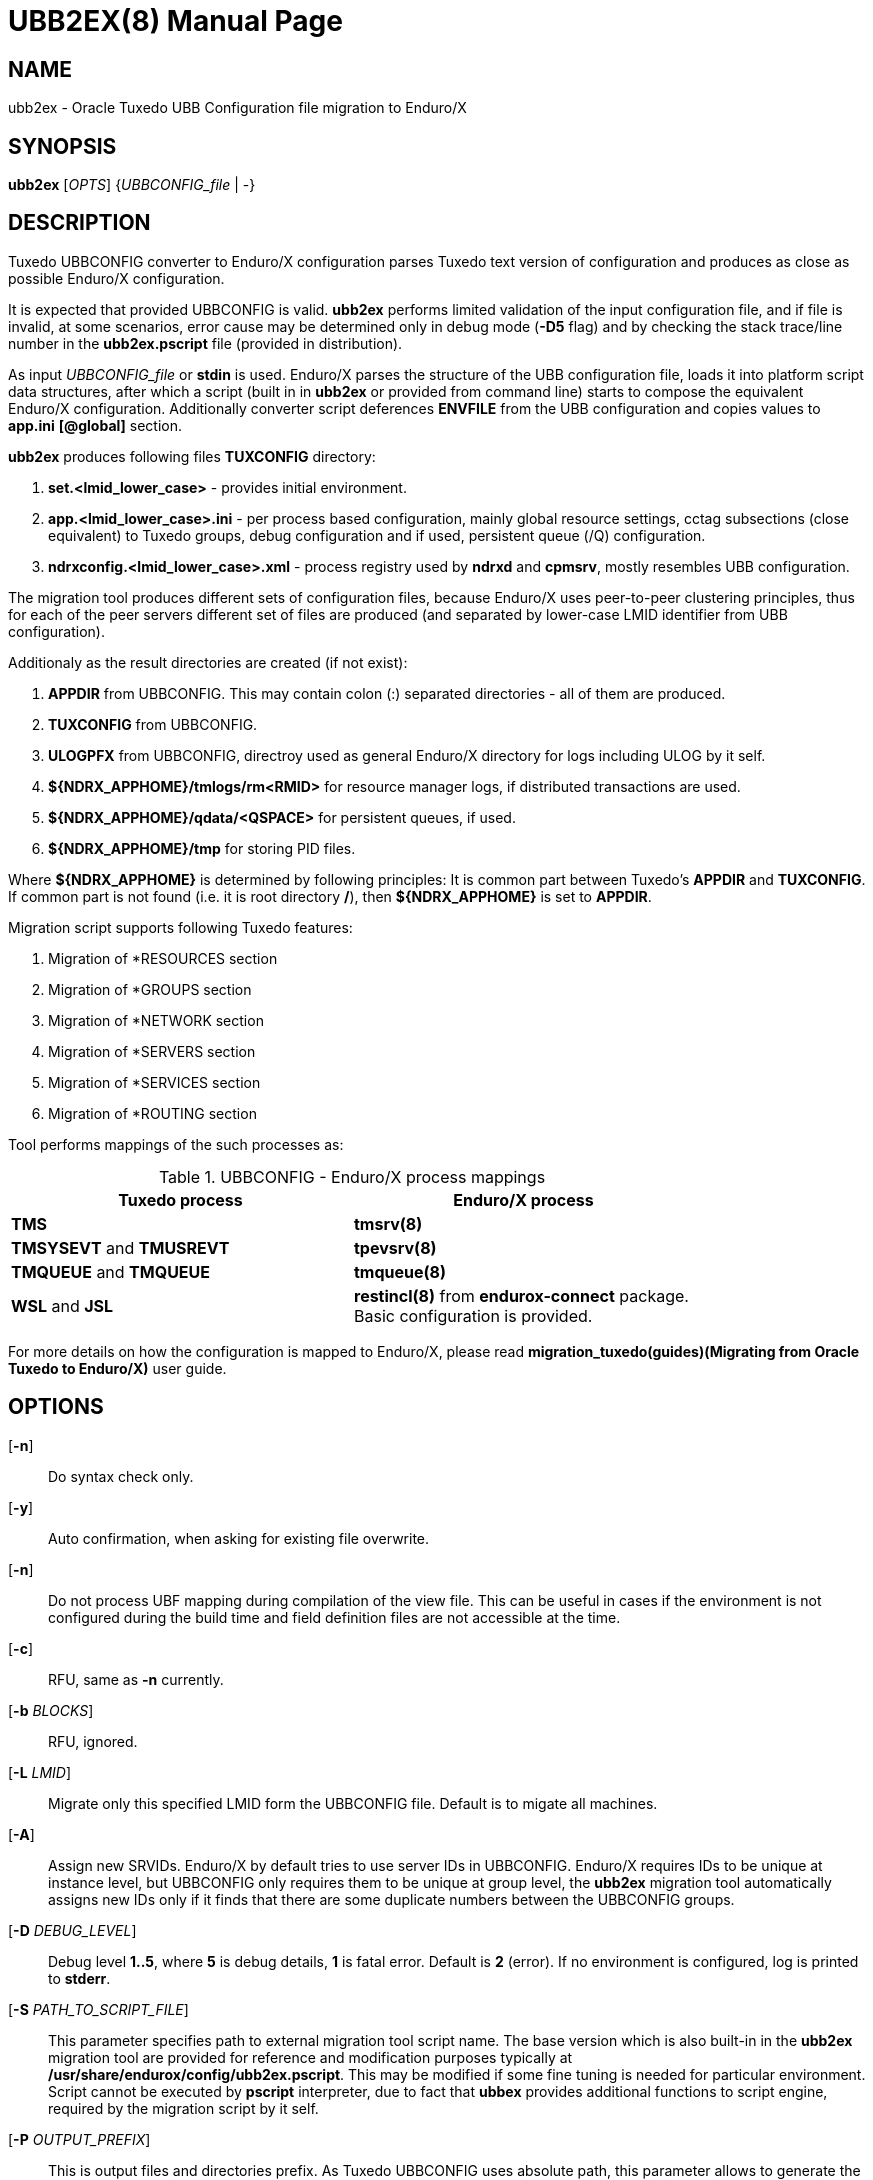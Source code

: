 UBB2EX(8)
=========
:doctype: manpage

NAME
----
ubb2ex - Oracle Tuxedo UBB Configuration file migration to Enduro/X

SYNOPSIS
--------
*ubb2ex* ['OPTS'] {'UBBCONFIG_file' | -}

DESCRIPTION
-----------
Tuxedo UBBCONFIG converter to Enduro/X configuration parses Tuxedo
text version of configuration and produces as close as possible
Enduro/X configuration.

It is expected that provided UBBCONFIG is valid. *ubb2ex* performs
limited validation of the input configuration file, and if file is invalid,
at some scenarios, error cause may be determined only in debug mode (*-D5* flag)
and by checking the stack trace/line number in the *ubb2ex.pscript* file (provided
in distribution).

As input 'UBBCONFIG_file' or *stdin* is used. Enduro/X parses the structure of
the UBB configuration file, loads it into platform script data structures, after which
a script (built in in *ubb2ex* or provided from command line) starts to compose
the equivalent Enduro/X configuration. Additionally converter script deferences 
*ENVFILE* from the UBB configuration and copies values to *app.ini* *[@global]* section.

*ubb2ex* produces following files *TUXCONFIG* directory:

. *set.<lmid_lower_case>* - provides initial environment.

. *app.<lmid_lower_case>.ini* - per process based configuration, mainly global
resource settings, cctag subsections (close equivalent) to Tuxedo groups,
debug configuration and if used, persistent queue (/Q) configuration.

. *ndrxconfig.<lmid_lower_case>.xml* - process registry used by *ndrxd* and *cpmsrv*,
mostly resembles UBB configuration.

The migration tool produces different sets of configuration files, because
Enduro/X uses peer-to-peer clustering principles, thus for each of the peer servers
different set of files are produced (and separated by lower-case LMID identifier from
UBB configuration).

Additionaly as the result directories are created (if not exist):

. *APPDIR* from UBBCONFIG. This may contain colon (:) separated directories - 
all of them are produced.

. *TUXCONFIG* from UBBCONFIG.

. *ULOGPFX* from UBBCONFIG, directroy used as general Enduro/X directory for logs
including ULOG by it self.

. *${NDRX_APPHOME}/tmlogs/rm<RMID>* for resource manager logs, if distributed
transactions are used.

. *${NDRX_APPHOME}/qdata/<QSPACE>* for persistent queues, if used.

. *${NDRX_APPHOME}/tmp* for storing PID files.

Where *${NDRX_APPHOME}* is determined by following principles: It is common part 
between Tuxedo's *APPDIR* and *TUXCONFIG*. If common part is not found 
(i.e. it is root directory */*), then *${NDRX_APPHOME}* is set to *APPDIR*.

Migration script supports following Tuxedo features:

. Migration of *RESOURCES section

. Migration of *GROUPS section

. Migration of *NETWORK section

. Migration of *SERVERS section

. Migration of *SERVICES section

. Migration of *ROUTING section

Tool performs mappings of the such processes as:

.UBBCONFIG - Enduro/X process mappings
[width="80%", options="header"]
|=========================================================
|Tuxedo process|Enduro/X process
| *TMS*| *tmsrv(8)*
| *TMSYSEVT* and *TMUSREVT* |  *tpevsrv(8)*
| *TMQUEUE* and *TMQUEUE* |  *tmqueue(8)*
| *WSL* and *JSL* |  *restincl(8)* from *endurox-connect* package.
Basic configuration is provided.
|=========================================================

For more details on how the configuration is mapped to Enduro/X, please read 
*migration_tuxedo(guides)(Migrating from Oracle Tuxedo to Enduro/X)* user guide.

OPTIONS
-------
[*-n*]::
Do syntax check only.

[*-y*]::
Auto confirmation, when asking for existing file overwrite.

[*-n*]::
Do not process UBF mapping during compilation of the view file. This can be useful
in cases if the environment is not configured during the build time and field
definition files are not accessible at the time.

[*-c*]::
RFU, same as *-n* currently.

[*-b* 'BLOCKS']::
RFU, ignored.

[*-L* 'LMID']::
Migrate only this specified LMID form the UBBCONFIG file. Default is
to migate all machines.

[*-A*]::
Assign new SRVIDs. Enduro/X by default tries to use server IDs in UBBCONFIG.
Enduro/X requires IDs to be unique at instance level, but UBBCONFIG
only requires them to be unique at group level, the *ubb2ex* migration tool
automatically assigns new IDs only if it finds that there are some duplicate
numbers between the UBBCONFIG groups.

[*-D* 'DEBUG_LEVEL']::
Debug level *1..5*, where *5* is debug details, *1* is fatal error. Default is
*2* (error). If no environment is configured, log is printed to *stderr*.

[*-S* 'PATH_TO_SCRIPT_FILE']::
This parameter specifies path to external migration tool script name. The
base version which is also built-in in the *ubb2ex* migration tool are provided
for reference and modification purposes typically at */usr/share/endurox/config/ubb2ex.pscript*.
This may be modified if some fine tuning is needed for particular environment.
Script cannot be executed by *pscript* interpreter, due to fact that *ubbex* provides
additional functions to script engine, required by the migration script by it self.

[*-P* 'OUTPUT_PREFIX']::
This is output files and directories prefix. As Tuxedo UBBCONFIG uses absolute path,
this parameter allows to generate the migrated configuration relative to the
'OUTPUT_PREFIX'.

EXIT STATUS
-----------
*0*::
Success

*1*::
Failure

EXAMPLE
-------
See *atmitest/test090_tuxmig* for sample usage.

BUGS
----
Report bugs to support@mavimax.com

SEE ALSO
--------
*migration_tuxedo(guides)* *ex_env(5)* *ndrxconfig.xml(5)*

COPYING
-------
(C) Mavimax, Ltd


